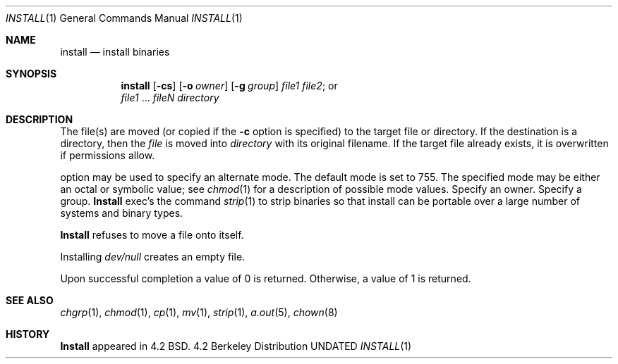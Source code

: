 .\" Copyright (c) 1987, 1990 The Regents of the University of California.
.\" All rights reserved.
.\"
.\" %sccs.include.redist.man%
.\"
.\"     @(#)install.1	6.8 (Berkeley) 6/24/90
.\"
.Dd 
.Dt INSTALL 1
.Os BSD 4.2
.Sh NAME
.Nm install
.Nd install binaries
.Sh SYNOPSIS
.Nm install
.Op Fl cs
.Op.Fl m Ar mode
.Op Fl o Ar owner
.Op Fl g Ar group
.Ar file1 file2 ;
or
.if n .br
.Ar file1
\&...
.Ar fileN directory
.Sh DESCRIPTION
The file(s) are moved (or copied if the
.Fl c
option is specified) to the target file or directory.
If the destination is a directory, then the
.Ar file
is moved into
.Ar directory
with its original filename.
If the target file already exists, it is overwritten if permissions
allow.
.Pp
.Tw Ds
.Tp Fl m
option may be used to specify an alternate mode.
The default mode is set to 755.
The specified mode may be either an octal or symbolic value; see
.Xr chmod  1
for a description of possible mode values.
.Tp Fl o
Specify an owner.
.Tp Fl g
Specify a group.
.Tp Fl s
.Nm Install
exec's the command
.Xr strip  1
to strip binaries so that install can be portable over a large
number of systems and binary types.
.Tp
.Pp
.Nm Install
refuses to move a file onto itself.
.Pp
Installing
.Pa dev/null
creates an empty file.
.Pp
Upon successful completion a value of 0 is returned.
Otherwise, a value of 1 is returned.
.Sh SEE ALSO
.Xr chgrp 1 ,
.Xr chmod 1 ,
.Xr cp 1 ,
.Xr mv 1 ,
.Xr strip 1 ,
.Xr a.out 5 ,
.Xr chown 8
.Sh HISTORY
.Nm Install
appeared in 4.2 BSD.
